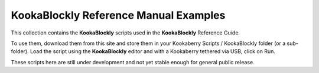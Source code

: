 KookaBlockly Reference Manual Examples
======================================

This collection contains the **KookaBlockly** scripts used in the **KookaBlockly** Reference Guide.

To use them, download them from this site and store them in your Kookaberry Scripts / KookaBlockly folder (or a sub-folder).
Load the script using the **KookaBlockly** editor and with a Kookaberry tethered via USB, click on Run.

These scripts here are still under development and not yet stable enough for general public release.

